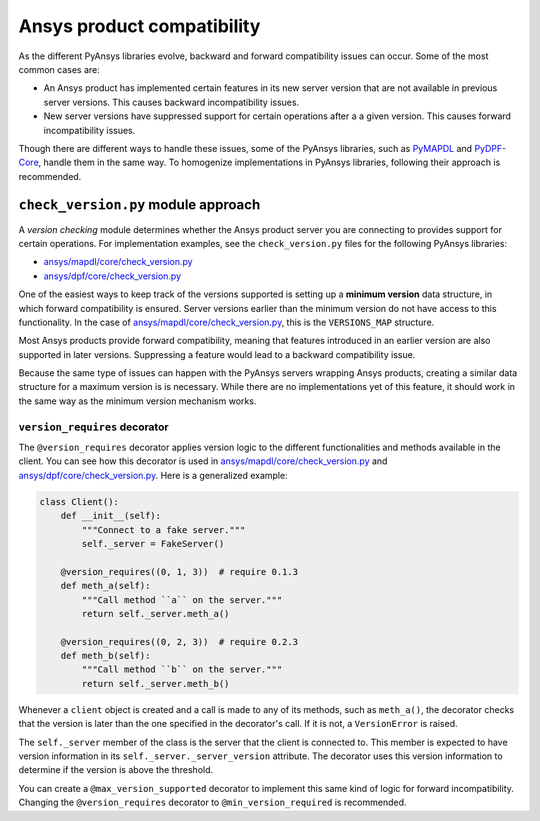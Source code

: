 Ansys product compatibility
============================
As the different PyAnsys libraries evolve, backward and forward compatibility
issues can occur. Some of the most common cases are:

* An Ansys product has implemented certain features in its new server version
  that are not available in previous server versions. This causes backward
  incompatibility issues.
* New server versions have suppressed support for certain operations after a
  a given version. This causes forward incompatibility issues.

Though there are different ways to handle these issues, some of the PyAnsys libraries,
such as `PyMAPDL <https://github.com/pyansys/pymapdl>`_ and
`PyDPF-Core <https://github.com/pyansys/pydpf-core>`_, handle them in
the same way. To homogenize implementations in PyAnsys libraries,
following their approach is recommended.

``check_version.py`` module approach
------------------------------------
A *version checking* module determines whether the Ansys product server you are connecting
to provides support for certain operations. For implementation examples, see the
``check_version.py`` files for the following PyAnsys libraries:

* `ansys/mapdl/core/check_version.py <https://github.com/pyansys/pymapdl/blob/main/src/ansys/mapdl/core/check_version.py>`_
* `ansys/dpf/core/check_version.py <https://github.com/pyansys/pydpf-core/blob/master/ansys/dpf/core/check_version.py>`_

One of the easiest ways to keep track of the versions supported is setting up a
**minimum version** data structure, in which forward compatibility is ensured.
Server versions earlier than the minimum version do not have access to this
functionality. In the case of `ansys/mapdl/core/check_version.py`_, this is the
``VERSIONS_MAP`` structure.

Most Ansys products provide forward compatibility, meaning that features
introduced in an earlier version are also supported in later versions. Suppressing
a feature would lead to a backward compatibility issue.

Because the same type of issues can happen with the PyAnsys servers wrapping
Ansys products, creating a similar data structure for a  maximum version is
is necessary. While there are no implementations yet of this feature, it should work
in the same way as the minimum version mechanism works.

``version_requires`` decorator
~~~~~~~~~~~~~~~~~~~~~~~~~~~~~~
The ``@version_requires`` decorator applies version logic to the different
functionalities and methods available in the client. You can see how this
decorator is used in `ansys/mapdl/core/check_version.py`_ and
`ansys/dpf/core/check_version.py`_. Here is a generalized example:


.. code:: python

    class Client():
        def __init__(self):
            """Connect to a fake server."""
            self._server = FakeServer()

        @version_requires((0, 1, 3))  # require 0.1.3
        def meth_a(self):
            """Call method ``a`` on the server."""
            return self._server.meth_a()

        @version_requires((0, 2, 3))  # require 0.2.3
        def meth_b(self):
            """Call method ``b`` on the server."""
            return self._server.meth_b()

Whenever a ``client`` object is created and a call is made to any of its methods,
such as ``meth_a()``, the decorator checks that the version is later than the one
specified in the decorator's call. If it is not, a ``VersionError`` is raised.

The ``self._server`` member of the class is the server that the client is connected to. This
member is expected to have version information in its ``self._server._server_version``
attribute. The decorator uses this version information to determine if the version is
above the threshold.

You can create a ``@max_version_supported`` decorator to implement this same
kind of logic for forward incompatibility. Changing the ``@version_requires``
decorator to ``@min_version_required`` is recommended.